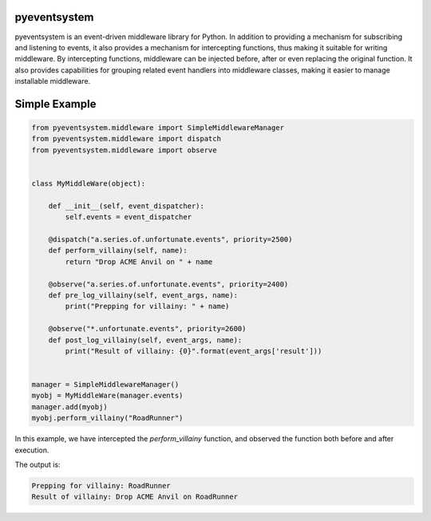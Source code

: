 .. image:: https://travis-ci.org/CloudVE/pyeventsystem.svg?branch=master
   :target: https://travis-ci.org/CloudVE/pyeventsystem
   :alt: build status

.. image:: https://codecov.io/gh/CloudVE/pyeventsystem/branch/master/graph/badge.svg
   :target: https://codecov.io/gh/CloudVE/pyeventsystem
   :alt: coverage status

pyeventsystem
=============

pyeventsystem is an event-driven middleware library for Python. In addition to
providing a mechanism for subscribing and listening to events, it also provides
a mechanism for intercepting functions, thus making it suitable for writing
middleware. By intercepting functions, middleware can be injected before, after
or even replacing the original function. It also provides capabilities for
grouping related event handlers into middleware classes, making it easier to
manage installable middleware.

Simple Example
==============

.. code-block:: python

    from pyeventsystem.middleware import SimpleMiddlewareManager
    from pyeventsystem.middleware import dispatch
    from pyeventsystem.middleware import observe


    class MyMiddleWare(object):

        def __init__(self, event_dispatcher):
            self.events = event_dispatcher

        @dispatch("a.series.of.unfortunate.events", priority=2500)
        def perform_villainy(self, name):
            return "Drop ACME Anvil on " + name

        @observe("a.series.of.unfortunate.events", priority=2400)
        def pre_log_villainy(self, event_args, name):
            print("Prepping for villainy: " + name)

        @observe("*.unfortunate.events", priority=2600)
        def post_log_villainy(self, event_args, name):
            print("Result of villainy: {0}".format(event_args['result']))


    manager = SimpleMiddlewareManager()
    myobj = MyMiddleWare(manager.events)
    manager.add(myobj)
    myobj.perform_villainy("RoadRunner")

In this example, we have intercepted the `perform_villainy` function, and
observed the function both before and after execution.

The output is:

.. code-block:: console

    Prepping for villainy: RoadRunner
    Result of villainy: Drop ACME Anvil on RoadRunner
